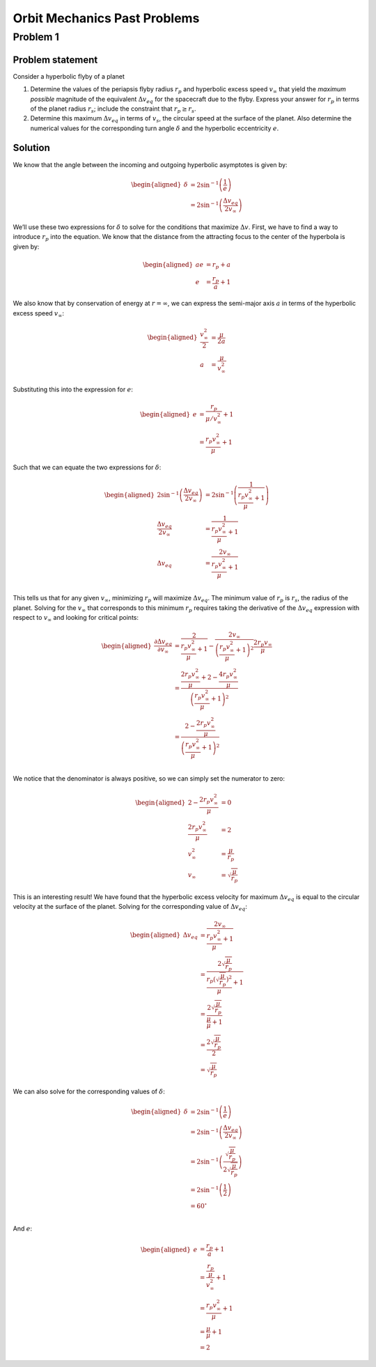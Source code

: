 Orbit Mechanics Past Problems
=============================

Problem 1
---------

Problem statement
~~~~~~~~~~~~~~~~~

Consider a hyperbolic flyby of a planet

#. Determine the values of the periapsis flyby radius :math:`r_p` and
   hyperbolic excess speed :math:`v_\infty` that yield the *maximum
   possible* magnitude of the equivalent :math:`\Delta v_{eq}` for the
   spacecraft due to the flyby. Express your answer for :math:`r_p` in
   terms of the planet radius :math:`r_s`; include the constraint that
   :math:`r_p \geq r_s`.

#. Determine this maximum :math:`\Delta v_{eq}` in terms of :math:`v_s`,
   the circular speed at the surface of the planet. Also determine the
   numerical values for the corresponding turn angle :math:`\delta` and
   the hyperbolic eccentricity :math:`e`.

Solution
~~~~~~~~

We know that the angle between the incoming and outgoing hyperbolic
asymptotes is given by:

.. math::

   \begin{aligned}
       \delta &= 2 \sin^{-1} \left( \frac{1}{e} \right) \\
       &= 2 \sin^{-1} \left( \frac{\Delta v_{eq}}{2 v_\infty} \right)
   \end{aligned}

We’ll use these two expressions for :math:`\delta` to solve for the
conditions that maximize :math:`\Delta v`. First, we have to find a way
to introduce :math:`r_p` into the equation. We know that the distance
from the attracting focus to the center of the hyperbola is given by:

.. math::

   \begin{aligned}
       ae &= r_p + a \\
       e &= \frac{r_p}{a} + 1
   \end{aligned}

We also know that by conservation of energy at :math:`r=\infty`, we can
express the semi-major axis :math:`a` in terms of the hyperbolic excess
speed :math:`v_\infty`:

.. math::

   \begin{aligned}
       \frac{v_\infty^2}{2} &= \frac{\mu}{2a} \\
       a &= \frac{\mu}{v_\infty^2}
   \end{aligned}

Substituting this into the expression for :math:`e`:

.. math::

   \begin{aligned}
       e &= \frac{r_p}{\mu/v_\infty^2} + 1 \\
       &= \frac{r_p v_\infty^2}{\mu} + 1
   \end{aligned}

Such that we can equate the two expressions for :math:`\delta`:

.. math::

   \begin{aligned}
       2 \sin^{-1} \left( \frac{\Delta v_{eq}}{2 v_\infty} \right) &= 2 \sin^{-1} \left( \frac{1}{\frac{r_p v_\infty^2}{\mu} + 1} \right) \\
       \frac{\Delta v_{eq}}{2 v_\infty} &= \frac{1}{\frac{r_p v_\infty^2}{\mu} + 1} \\
       \Delta v_{eq} &= \frac{2 v_\infty}{\frac{r_p v_\infty^2}{\mu} + 1} \\
   \end{aligned}

This tells us that for any given :math:`v_\infty`, minimizing
:math:`r_p` will maximize :math:`\Delta v_{eq}`. The minimum value of
:math:`r_p` is :math:`r_s`, the radius of the planet. Solving for the
:math:`v_\infty` that corresponds to this minimum :math:`r_p` requires
taking the derivative of the :math:`\Delta v_{eq}` expression with
respect to :math:`v_\infty` and looking for critical points:

.. math::

   \begin{aligned}
       \frac{\partial \Delta v_{eq}}{\partial v_\infty} &= \frac{2}{\frac{r_p v_\infty^2}{\mu} + 1} - \frac{2 v_\infty}{\left( \frac{r_p v_\infty^2}{\mu} + 1 \right)^2} \frac{2 r_p v_\infty}{\mu} \\
       &= \frac{\frac{2r_p v_\infty^2}{\mu} + 2 - \frac{4r_p v_\infty^2}{\mu}}{\left( \frac{r_p v_\infty^2}{\mu} + 1 \right)^2} \\
       &= \frac{2 - \frac{2r_p v_\infty^2}{\mu}}{\left( \frac{r_p v_\infty^2}{\mu} + 1 \right)^2} \\
   \end{aligned}

We notice that the denominator is always positive, so we can simply set
the numerator to zero:

.. math::

   \begin{aligned}
       2 - \frac{2r_p v_\infty^2}{\mu} &= 0 \\
       \frac{2r_p v_\infty^2}{\mu} &= 2 \\
       v_\infty^2 &= \frac{\mu}{r_p} \\
       v_\infty &= \sqrt{\frac{\mu}{r_p}}
   \end{aligned}

This is an interesting result! We have found that the hyperbolic excess
velocity for maximum :math:`\Delta v_{eq}` is equal to the circular
velocity at the surface of the planet. Solving for the corresponding
value of :math:`\Delta v_{eq}`:

.. math::

   \begin{aligned}
       \Delta v_{eq} &= \frac{2 v_\infty}{\frac{r_p v_\infty^2}{\mu} + 1} \\
       &= \frac{2 \sqrt{\frac{\mu}{r_p}}}{\frac{r_p \left( \sqrt{\frac{\mu}{r_p}} \right)^2}{\mu} + 1} \\
       &= \frac{2 \sqrt{\frac{\mu}{r_p}}}{\frac{\mu}{\mu} + 1} \\
       &= \frac{2 \sqrt{\frac{\mu}{r_p}}}{2} \\
       &= \sqrt{\frac{\mu}{r_p}}
   \end{aligned}

We can also solve for the corresponding values of :math:`\delta`:

.. math::

   \begin{aligned}
       \delta &= 2 \sin^{-1} \left( \frac{1}{e} \right) \\
       &= 2 \sin^{-1} \left( \frac{\Delta v_{eq}}{2 v_\infty} \right) \\
       &= 2 \sin^{-1} \left( \frac{\sqrt{\frac{\mu}{r_p}}}{2 \sqrt{\frac{\mu}{r_p}}} \right) \\
       &= 2 \sin^{-1} \left( \frac{1}{2} \right) \\
       &= 60^\circ \\
   \end{aligned}

And :math:`e`:

.. math::

   \begin{aligned}
       e &= \frac{r_p}{a} + 1 \\
       &= \frac{r_p}{\frac{\mu}{v_\infty^2}} + 1 \\
       &= \frac{r_p v_\infty^2}{\mu} + 1 \\
       &= \frac{\mu}{\mu} + 1 \\
       &= 2
   \end{aligned}
